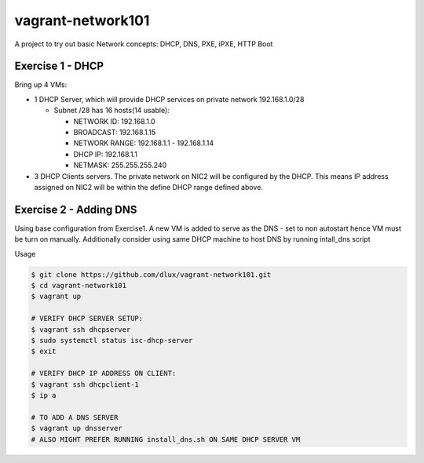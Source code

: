 ==================
vagrant-network101
==================

.. image:: https://travis-ci.com/dlux/vagrant-network101.svg?branch=master
    :target: https://travis-ci.com/dlux/vagrant-network101

A project to try out basic Network concepts: DHCP, DNS, PXE, iPXE, HTTP Boot

Exercise 1 - DHCP
-----------------

Bring up 4 VMs:

* 1 DHCP Server, which will provide DHCP services on private network 192.168.1.0/28

  * Subnet /28 has 16 hosts(14 usable):

    * NETWORK ID:    192.168.1.0

    * BROADCAST:     192.168.1.15

    * NETWORK RANGE: 192.168.1.1 - 192.168.1.14

    * DHCP IP:       192.168.1.1

    * NETMASK:       255.255.255.240

* 3 DHCP Clients servers. The private network on NIC2 will be configured by the DHCP. This means IP address assigned on NIC2 will be within the define DHCP range defined above.
 

Exercise 2 - Adding DNS
----------------------------

Using base configuration from Exercise1.
A new VM is added to serve as the DNS - set to non autostart hence VM must be turn on manually.
Additionally consider using same DHCP machine to host DNS by running intall_dns script


Usage

.. code-block:: bash

  $ git clone https://github.com/dlux/vagrant-network101.git
  $ cd vagrant-network101
  $ vagrant up

  # VERIFY DHCP SERVER SETUP:
  $ vagrant ssh dhcpserver
  $ sudo systemctl status isc-dhcp-server
  $ exit

  # VERIFY DHCP IP ADDRESS ON CLIENT:
  $ vagrant ssh dhcpclient-1
  $ ip a

  # TO ADD A DNS SERVER
  $ vagrant up dnsserver
  # ALSO MIGHT PREFER RUNNING install_dns.sh ON SAME DHCP SERVER VM

